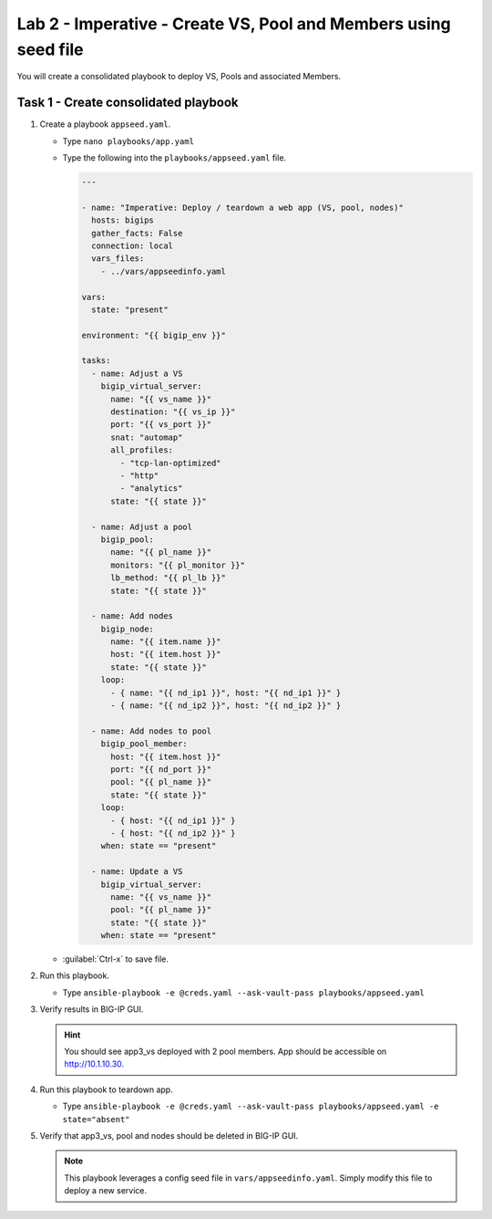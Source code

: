 Lab 2 - Imperative - Create VS, Pool and Members using seed file
----------------------------------------------------------------

You will create a consolidated playbook to deploy VS, Pools and associated Members.

Task 1 - Create consolidated playbook
~~~~~~~~~~~~~~~~~~~~~~~~~~~~~~~~~~~~~

#. Create a playbook ``appseed.yaml``.

   - Type ``nano playbooks/app.yaml``
   - Type the following into the ``playbooks/appseed.yaml`` file.

     .. code::

        ---

        - name: "Imperative: Deploy / teardown a web app (VS, pool, nodes)"
          hosts: bigips
          gather_facts: False
          connection: local
          vars_files:
            - ../vars/appseedinfo.yaml

        vars:
          state: "present"

        environment: "{{ bigip_env }}"

        tasks:
          - name: Adjust a VS
            bigip_virtual_server:
              name: "{{ vs_name }}"
              destination: "{{ vs_ip }}"
              port: "{{ vs_port }}"
              snat: "automap"
              all_profiles:
                - "tcp-lan-optimized"
                - "http"
                - "analytics"
              state: "{{ state }}"

          - name: Adjust a pool
            bigip_pool:
              name: "{{ pl_name }}"
              monitors: "{{ pl_monitor }}"
              lb_method: "{{ pl_lb }}"
              state: "{{ state }}"

          - name: Add nodes
            bigip_node:
              name: "{{ item.name }}"
              host: "{{ item.host }}"
              state: "{{ state }}"
            loop:
              - { name: "{{ nd_ip1 }}", host: "{{ nd_ip1 }}" }
              - { name: "{{ nd_ip2 }}", host: "{{ nd_ip2 }}" }

          - name: Add nodes to pool
            bigip_pool_member:
              host: "{{ item.host }}"
              port: "{{ nd_port }}"
              pool: "{{ pl_name }}"
              state: "{{ state }}"
            loop:
              - { host: "{{ nd_ip1 }}" }
              - { host: "{{ nd_ip2 }}" }
            when: state == "present"

          - name: Update a VS
            bigip_virtual_server:
              name: "{{ vs_name }}"
              pool: "{{ pl_name }}"
              state: "{{ state }}"
            when: state == "present"

   - :guilabel:`Ctrl-x` to save file.

#. Run this playbook.

   - Type ``ansible-playbook -e @creds.yaml --ask-vault-pass playbooks/appseed.yaml``

#. Verify results in BIG-IP GUI.

   .. HINT:: You should see app3_vs deployed with 2 pool members.  App should
      be accessible on http://10.1.10.30.

#. Run this playbook to teardown app.

   - Type ``ansible-playbook -e @creds.yaml --ask-vault-pass playbooks/appseed.yaml -e state="absent"``

#. Verify that app3_vs, pool and nodes should be deleted in BIG-IP GUI.

   .. NOTE:: This playbook leverages a config seed file in 
      ``vars/appseedinfo.yaml``.  Simply modify this file to deploy a new
      service.
